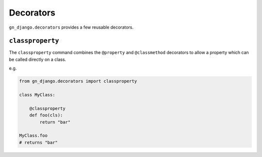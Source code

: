 .. _gn-django-decorators:

Decorators
==========

``gn_django.decorators`` provides a few reusable decorators.

.. _gn-django-commands-classproperty:

``classproperty``
-----------------

The ``classproperty`` command combines the ``@property`` and ``@classmethod``
decorators to allow a property which can be called directly on a class.

e.g.

.. code:: python

    from gn_django.decorators import classproperty

    class MyClass:

        @classproperty
        def foo(cls):
            return "bar"

    MyClass.foo
    # returns "bar"
